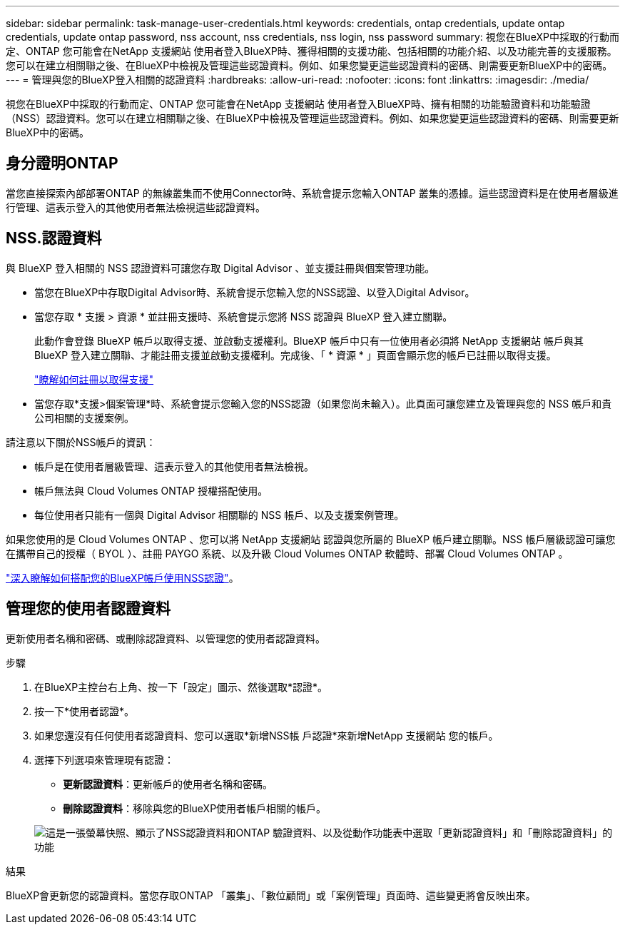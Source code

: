 ---
sidebar: sidebar 
permalink: task-manage-user-credentials.html 
keywords: credentials, ontap credentials, update ontap credentials, update ontap password, nss account, nss credentials, nss login, nss password 
summary: 視您在BlueXP中採取的行動而定、ONTAP 您可能會在NetApp 支援網站 使用者登入BlueXP時、獲得相關的支援功能、包括相關的功能介紹、以及功能完善的支援服務。您可以在建立相關聯之後、在BlueXP中檢視及管理這些認證資料。例如、如果您變更這些認證資料的密碼、則需要更新BlueXP中的密碼。 
---
= 管理與您的BlueXP登入相關的認證資料
:hardbreaks:
:allow-uri-read: 
:nofooter: 
:icons: font
:linkattrs: 
:imagesdir: ./media/


[role="lead"]
視您在BlueXP中採取的行動而定、ONTAP 您可能會在NetApp 支援網站 使用者登入BlueXP時、擁有相關的功能驗證資料和功能驗證（NSS）認證資料。您可以在建立相關聯之後、在BlueXP中檢視及管理這些認證資料。例如、如果您變更這些認證資料的密碼、則需要更新BlueXP中的密碼。



== 身分證明ONTAP

當您直接探索內部部署ONTAP 的無線叢集而不使用Connector時、系統會提示您輸入ONTAP 叢集的憑據。這些認證資料是在使用者層級進行管理、這表示登入的其他使用者無法檢視這些認證資料。



== NSS.認證資料

與 BlueXP 登入相關的 NSS 認證資料可讓您存取 Digital Advisor 、並支援註冊與個案管理功能。

* 當您在BlueXP中存取Digital Advisor時、系統會提示您輸入您的NSS認證、以登入Digital Advisor。
* 當您存取 * 支援 > 資源 * 並註冊支援時、系統會提示您將 NSS 認證與 BlueXP 登入建立關聯。
+
此動作會登錄 BlueXP 帳戶以取得支援、並啟動支援權利。BlueXP 帳戶中只有一位使用者必須將 NetApp 支援網站 帳戶與其 BlueXP 登入建立關聯、才能註冊支援並啟動支援權利。完成後、「 * 資源 * 」頁面會顯示您的帳戶已註冊以取得支援。

+
https://docs.netapp.com/us-en/bluexp-setup-admin/task-support-registration.html["瞭解如何註冊以取得支援"^]

* 當您存取*支援>個案管理*時、系統會提示您輸入您的NSS認證（如果您尚未輸入）。此頁面可讓您建立及管理與您的 NSS 帳戶和貴公司相關的支援案例。


請注意以下關於NSS帳戶的資訊：

* 帳戶是在使用者層級管理、這表示登入的其他使用者無法檢視。
* 帳戶無法與 Cloud Volumes ONTAP 授權搭配使用。
* 每位使用者只能有一個與 Digital Advisor 相關聯的 NSS 帳戶、以及支援案例管理。


如果您使用的是 Cloud Volumes ONTAP 、您可以將 NetApp 支援網站 認證與您所屬的 BlueXP 帳戶建立關聯。NSS 帳戶層級認證可讓您在攜帶自己的授權（ BYOL ）、註冊 PAYGO 系統、以及升級 Cloud Volumes ONTAP 軟體時、部署 Cloud Volumes ONTAP 。

link:task-adding-nss-accounts.html["深入瞭解如何搭配您的BlueXP帳戶使用NSS認證"]。



== 管理您的使用者認證資料

更新使用者名稱和密碼、或刪除認證資料、以管理您的使用者認證資料。

.步驟
. 在BlueXP主控台右上角、按一下「設定」圖示、然後選取*認證*。
. 按一下*使用者認證*。
. 如果您還沒有任何使用者認證資料、您可以選取*新增NSS帳 戶認證*來新增NetApp 支援網站 您的帳戶。
. 選擇下列選項來管理現有認證：
+
** *更新認證資料*：更新帳戶的使用者名稱和密碼。
** *刪除認證資料*：移除與您的BlueXP使用者帳戶相關的帳戶。


+
image:screenshot-user-credentials.png["這是一張螢幕快照、顯示了NSS認證資料和ONTAP 驗證資料、以及從動作功能表中選取「更新認證資料」和「刪除認證資料」的功能"]



.結果
BlueXP會更新您的認證資料。當您存取ONTAP 「叢集」、「數位顧問」或「案例管理」頁面時、這些變更將會反映出來。
